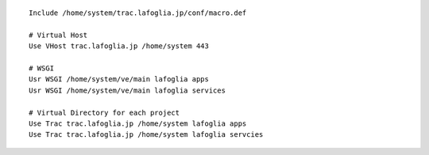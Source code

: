 ::

    Include /home/system/trac.lafoglia.jp/conf/macro.def

    # Virtual Host
    Use VHost trac.lafoglia.jp /home/system 443
    
    # WSGI
    Usr WSGI /home/system/ve/main lafoglia apps 
    Usr WSGI /home/system/ve/main lafoglia services

    # Virtual Directory for each project
    Use Trac trac.lafoglia.jp /home/system lafoglia apps
    Use Trac trac.lafoglia.jp /home/system lafoglia servcies
